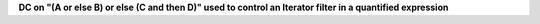 **DC on "(A or else B) or else (C and then D)" used to control an Iterator filter in a quantified expression**
